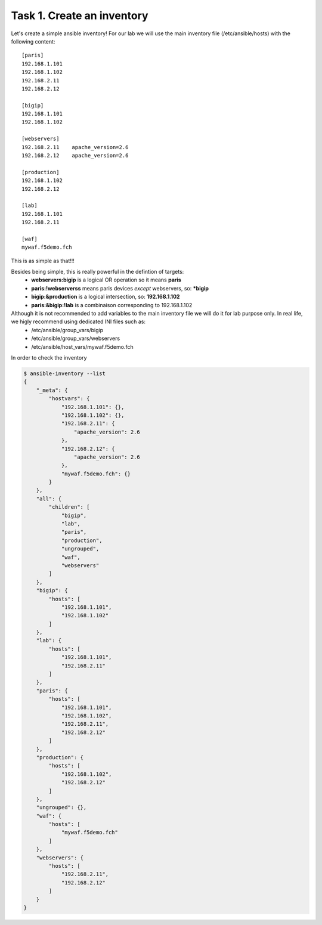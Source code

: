 Task 1. Create an inventory
===========================

Let's create a simple ansible inventory! For our lab we will use the main inventory file (/etc/ansible/hosts) with the following content:

.. parsed-literal::

	[paris]
	192.168.1.101
	192.168.1.102
	192.168.2.11
	192.168.2.12

	[bigip]
	192.168.1.101
	192.168.1.102

	[webservers]
	192.168.2.11	apache_version=2.6
	192.168.2.12	apache_version=2.6

	[production]
	192.168.1.102
	192.168.2.12

	[lab]
	192.168.1.101
	192.168.2.11

	[waf]
	mywaf.f5demo.fch

This is as simple as that!!!

Besides being simple, this is really powerful in the defintion of targets:
	* **webservers:bigip** is a logical OR operation so it means **paris**
	* **paris:!webserverss** means paris devices *except* webservers, so: ***bigip**
	* **bigip:&production** is a logical intersection, so:  **192.168.1.102**
	* **paris:&bigip:!lab** is a combinaison corresponding to 192.168.1.102


Although it is not recommended to add variables to the main inventory file we will do it for lab purpose only. In real life, we higly recommend using dedicated INI files such as:
	* /etc/ansible/group_vars/bigip
	* /etc/ansible/group_vars/webservers
	* /etc/ansible/host_vars/mywaf.f5demo.fch


In order to check the inventory

.. code::

	$ ansible-inventory --list
	{
	    "_meta": {
		"hostvars": {
		    "192.168.1.101": {},
		    "192.168.1.102": {},
		    "192.168.2.11": {
			"apache_version": 2.6
		    },
		    "192.168.2.12": {
			"apache_version": 2.6
		    },
		    "mywaf.f5demo.fch": {}
		}
	    },
	    "all": {
		"children": [
		    "bigip",
		    "lab",
		    "paris",
		    "production",
		    "ungrouped",
		    "waf",
		    "webservers"
		]
	    },
	    "bigip": {
		"hosts": [
		    "192.168.1.101",
		    "192.168.1.102"
		]
	    },
	    "lab": {
		"hosts": [
		    "192.168.1.101",
		    "192.168.2.11"
		]
	    },
	    "paris": {
		"hosts": [
		    "192.168.1.101",
		    "192.168.1.102",
		    "192.168.2.11",
		    "192.168.2.12"
		]
	    },
	    "production": {
		"hosts": [
		    "192.168.1.102",
		    "192.168.2.12"
		]
	    },
	    "ungrouped": {},
	    "waf": {
		"hosts": [
		    "mywaf.f5demo.fch"
		]
	    },
	    "webservers": {
		"hosts": [
		    "192.168.2.11",
		    "192.168.2.12"
		]
	    }
	}
